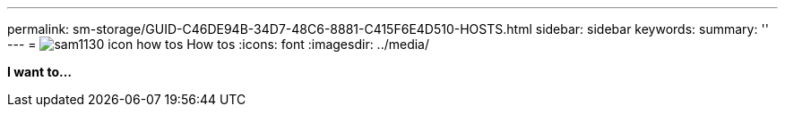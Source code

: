 ---
permalink: sm-storage/GUID-C46DE94B-34D7-48C6-8881-C415F6E4D510-HOSTS.html
sidebar: sidebar
keywords: 
summary: ''
---
= image:../media/sam1130-icon-how-tos.gif[] How tos
:icons: font
:imagesdir: ../media/

*I want to...*
